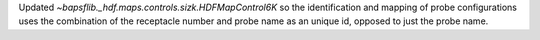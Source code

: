 Updated `~bapsflib._hdf.maps.controls.sizk.HDFMapControl6K` so the
identification and mapping of probe configurations uses the combination
of the receptacle number and probe name as an unique id, opposed to
just the probe name.
